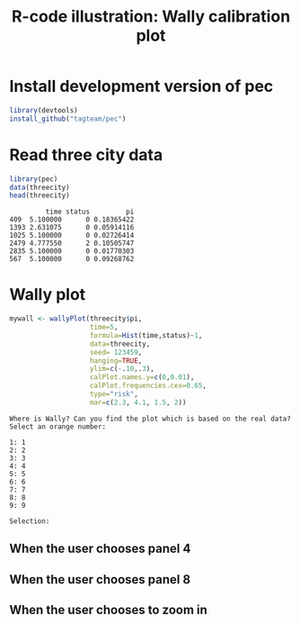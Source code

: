 * Install development version of pec

#+BEGIN_SRC R :exports code :results output raw  :session *R* :cache yes :eval never
library(devtools)
install_github("tagteam/pec")
#+END_SRC  

* Read three city data
  
#+BEGIN_SRC R  :results output :exports both  :session *R* :cache yes 
library(pec)
data(threecity)
head(threecity)
#+END_SRC

#+RESULTS[<2015-10-12 18:49:13> 3b4bf2e55ec631c8e611becefae812d2c8d4a561]:
:          time status         pi
: 409  5.100000      0 0.18365422
: 1393 2.631075      0 0.05914116
: 1025 5.100000      0 0.02726414
: 2479 4.777550      2 0.10505747
: 2835 5.100000      0 0.01770303
: 567  5.100000      0 0.09268762


* Wally plot

#+BEGIN_SRC R :results output raw  :exports none :session *R* :cache no
setwd("~/research/SoftWare/pec/")
#+END_SRC

  
#+BEGIN_SRC R :exports code :session *R* :cache yes :eval never
mywall <- wallyPlot(threecity$pi,
                    time=5,
                    formula=Hist(time,status)~1,
                    data=threecity,
                    seed= 123459, 
                    hanging=TRUE,
                    ylim=c(-.10,.3),
                    calPlot.names.y=c(0,0.01),
                    calPlot.frequencies.cex=0.65,
                    type="risk",
                    mar=c(2.3, 4.1, 1.5, 2))
#+END_SRC


#+BEGIN_SRC R :results graphics  :file "./wally3city-0.png" :exports results :session *R* :cache yes 
library(prodlim)
library(pec)
mywall <- wallyPlot(threecity$pi,
                    time=5,
                    formula=Hist(time,status)~1,
                    data=threecity,
                    ylim=c(-.10,.3),
                    calPlot.names.y=c(0,0.01),
                    calPlot.frequencies.cex=0.65,
                    type="risk",
                    seed= 123459, 
                    hanging=TRUE,
                    superuser.hide=FALSE,
                    superuser.choice=NULL,
                    mar=c(2.3, 4.1, 1.5, 2))
#+END_SRC

#+RESULTS[<2015-10-12 18:49:14> dc48aed5f0d55325c136ca1e73d9ff43911102b9]:
[[file:./wally3city-0.png]]



#+BEGIN_EXAMPLE
Where is Wally? Can you find the plot which is based on the real data?
Select an orange number:  

1: 1
2: 2
3: 3
4: 4
5: 5
6: 6
7: 7
8: 8
9: 9

Selection:
#+END_EXAMPLE

** When the user chooses panel 4

#+BEGIN_SRC R :results graphics :file "./wally3city-hanging-wrong.png" :exports results :session *R* :cache yes 
mywall <- wallyPlot(threecity$pi,
                    time=5,
                    formula=Hist(time,status)~1,
                    data=threecity,
                    ylim=c(-.10,.3),
                    calPlot.names.y=c(0,0.01),
                    calPlot.frequencies.cex=0.65,
                    type="risk",
                    superuser.hide=FALSE,
                    superuser.choice=4,
                    seed= 123459, 
                    hanging=TRUE,
                    mar=c(2.3, 4.1, 1.5, 2))
#+END_SRC

#+RESULTS[<2015-10-12 18:49:15> a169a8657fb46978bb63fa4eeb28310a0f8004ed]:
[[file:./wally3city-hanging-wrong.png]]

#+LABEL: fig:1
#+ATTR_LATEX: :width 0.7\textwidth
#+CAPTION:

** When the user chooses panel 8

#+BEGIN_SRC R :results graphics :file "./wally3city-correct.png" :exports results :session *R* :cache yes 
mywall <- wallyPlot(threecity$pi,
                    time=5,
                    formula=Hist(time,status)~1,
                    data=threecity,
                    ylim=c(-.10,.3),
                    calPlot.names.y=c(0,0.01),
                    calPlot.frequencies.cex=0.65,
                    type="risk",
                    superuser.hide=FALSE,
                    superuser.choice=8,
                    seed= 123459, 
                    hanging=TRUE,
                    mar=c(2.3, 4.1, 1.5, 2))
#+END_SRC

#+RESULTS[<2015-10-12 18:49:16> 8e358632538b172f760c274aca082d10729cec6f]:
[[file:./wally3city-correct.png]]

** When the user chooses to zoom in 

#+BEGIN_SRC R :results graphics :file "./wally3city-zoom.png" :exports results :session *R* :cache yes 
# mywall <- wallyPlot(threecity$pi,
# time=5,
# formula=Hist(time,status)~1,
# data=threecity,
# ylim=c(-.10,.3),
# type="risk",
# superuser.hide=FALSE,
# superuser.choice=8,
# seed= 123459, 
# hanging=TRUE,
# superuser.zoom=TRUE)
mywall <- wallyPlot(threecity$pi, 
                    time=5,
                    formula=Hist(time,status)~1,
                    data=threecity,
                    ylim=c(-.10,.3),
                    calPlot.names.y=c(0,0.01),
                    calPlot.frequencies.cex=0.65,
                    type="risk", 
                    superuser.hide=FALSE,
                    superuser.choice=8, 
                    seed= 123459, 
                    hanging=TRUE, 
                    superuser.zoom=TRUE)
#+END_SRC

#+RESULTS[<2015-10-12 18:49:17> bd6f2de6720279a74584c9b980a025aeb3fa8579]:
[[file:./wally3city-zoom.png]]


* COMMENT Header  
#+Title: R-code illustration: Wally calibration plot 
#+HTML_HEAD: <link rel="stylesheet" type="text/css" href="http://192.38.117.59/~tag/styles/practicals.css" />
# #+HTML_HEAD: <link rel="stylesheet" type="text/css" href="~/public_html/styles/practicals.css" />
#+OPTIONS: H:3 num:nil toc:t :nil @:t ::t |:t ^:t -:t f:t *:t <:t
#+PROPERTY: cache yes
#+PROPERTY: session *R*
